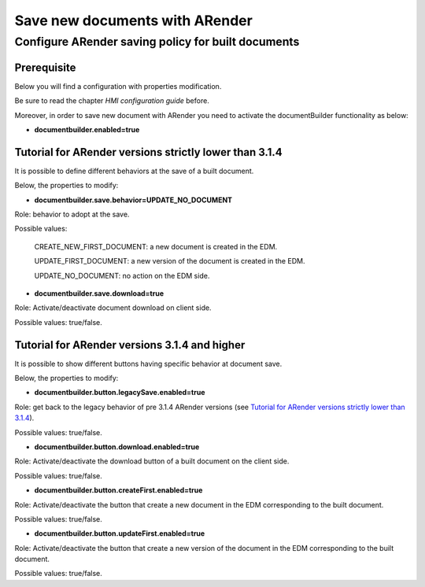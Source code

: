 Save new documents with ARender
===============================

---------------------------------------------------
Configure ARender saving policy for built documents
---------------------------------------------------

Prerequisite
------------
Below you will find a configuration with properties modification.

Be sure to read the chapter *HMI configuration guide* before.

Moreover, in order to save new document with ARender you need to activate the documentBuilder functionality as below:

* **documentbuilder.enabled=true**

Tutorial for ARender versions strictly lower than 3.1.4
-------------------------------------------------------
It is possible to define different behaviors at the save of a built document.

Below, the properties to modify:

* **documentbuilder.save.behavior=UPDATE_NO_DOCUMENT**
Role: behavior to adopt at the save.

Possible values:

    CREATE_NEW_FIRST_DOCUMENT: a new document is created in the EDM.

    UPDATE_FIRST_DOCUMENT: a new version of the document is created in the EDM.

    UPDATE_NO_DOCUMENT: no action on the EDM side.

* **documentbuilder.save.download=true**
Role: Activate/deactivate document download on client side.

Possible values: true/false.

Tutorial for ARender versions 3.1.4 and higher
----------------------------------------------
It is possible to show different buttons having specific behavior at document save.

Below, the properties to modify:

* **documentbuilder.button.legacySave.enabled=true**
Role: get back to the legacy behavior of pre 3.1.4 ARender versions (see `Tutorial for ARender versions strictly lower than 3.1.4`_).

Possible values: true/false.

* **documentbuilder.button.download.enabled=true**
Role: Activate/deactivate the download button of a built document on the client side.

Possible values: true/false.

* **documentbuilder.button.createFirst.enabled=true**
Role: Activate/deactivate the button that create a new document in the EDM corresponding to the built document.

Possible values: true/false.

* **documentbuilder.button.updateFirst.enabled=true**
Role: Activate/deactivate the button that create a new version of the document in the EDM corresponding to the built document.

Possible values: true/false.